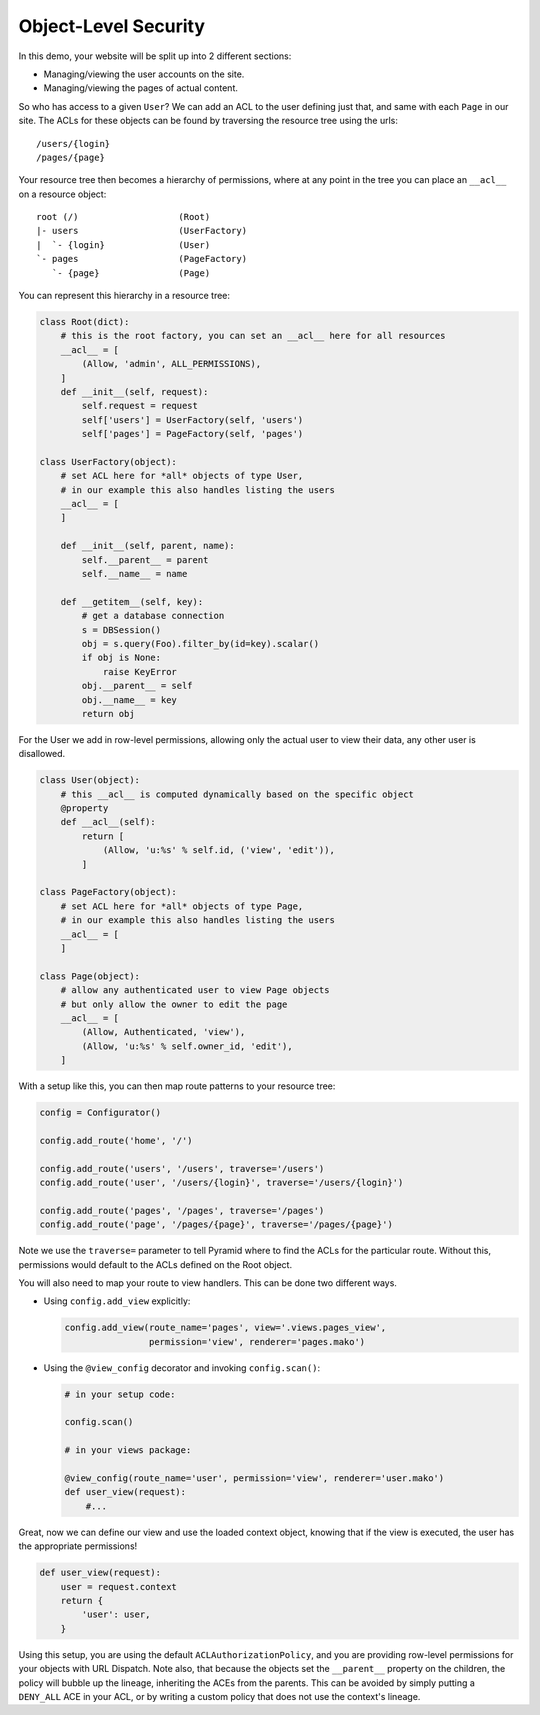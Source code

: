 .. _object_security:

=====================
Object-Level Security
=====================

In this demo, your website will be split up into 2 different sections:

* Managing/viewing the user accounts on the site.

* Managing/viewing the pages of actual content.

So who has access to a given ``User``? We can add an ACL to the user defining
just that, and same with each ``Page`` in our site. The ACLs for these objects
can be found by traversing the resource tree using the urls::

    /users/{login}
    /pages/{page}

Your resource tree then becomes a hierarchy of permissions, where at any point
in the tree you can place an ``__acl__`` on a resource object::

    root (/)                   (Root)
    |- users                   (UserFactory)
    |  `- {login}              (User)
    `- pages                   (PageFactory)
       `- {page}               (Page)

You can represent this hierarchy in a resource tree:

.. code-block:: python

    class Root(dict):
        # this is the root factory, you can set an __acl__ here for all resources
        __acl__ = [
            (Allow, 'admin', ALL_PERMISSIONS),
        ]
        def __init__(self, request):
            self.request = request
            self['users'] = UserFactory(self, 'users')
            self['pages'] = PageFactory(self, 'pages')

    class UserFactory(object):
        # set ACL here for *all* objects of type User,
        # in our example this also handles listing the users
        __acl__ = [
        ]

        def __init__(self, parent, name):
            self.__parent__ = parent
            self.__name__ = name

        def __getitem__(self, key):
            # get a database connection
            s = DBSession()
            obj = s.query(Foo).filter_by(id=key).scalar()
            if obj is None:
                raise KeyError
            obj.__parent__ = self
            obj.__name__ = key
            return obj

For the User we add in row-level permissions, allowing only the actual
user to view their data, any other user is disallowed.

.. code-block:: python

    class User(object):
        # this __acl__ is computed dynamically based on the specific object
        @property
        def __acl__(self):
            return [
                (Allow, 'u:%s' % self.id, ('view', 'edit')),
            ]

    class PageFactory(object):
        # set ACL here for *all* objects of type Page,
        # in our example this also handles listing the users
        __acl__ = [
        ]

    class Page(object):
        # allow any authenticated user to view Page objects
        # but only allow the owner to edit the page
        __acl__ = [
            (Allow, Authenticated, 'view'),
            (Allow, 'u:%s' % self.owner_id, 'edit'),
        ]

With a setup like this, you can then map route patterns to your resource tree:

.. code-block:: python

    config = Configurator()

    config.add_route('home', '/')

    config.add_route('users', '/users', traverse='/users')
    config.add_route('user', '/users/{login}', traverse='/users/{login}')

    config.add_route('pages', '/pages', traverse='/pages')
    config.add_route('page', '/pages/{page}', traverse='/pages/{page}')

Note we use the ``traverse=`` parameter to tell Pyramid where to find the
ACLs for the particular route. Without this, permissions would default to
the ACLs defined on the Root object.

You will also need to map your route to view handlers. This can be done two
different ways.

* Using ``config.add_view`` explicitly:

  .. code-block:: python

      config.add_view(route_name='pages', view='.views.pages_view',
                      permission='view', renderer='pages.mako')

* Using the ``@view_config`` decorator and invoking ``config.scan()``:

  .. code-block:: python

      # in your setup code:

      config.scan()

      # in your views package:

      @view_config(route_name='user', permission='view', renderer='user.mako')
      def user_view(request):
          #...

Great, now we can define our view and use the loaded context object, knowing
that if the view is executed, the user has the appropriate permissions!

.. code-block:: python

    def user_view(request):
        user = request.context
        return {
            'user': user,
        }

Using this setup, you are using the default ``ACLAuthorizationPolicy``, and
you are providing row-level permissions for your objects with URL Dispatch.
Note also, that because the objects set the ``__parent__`` property on the
children, the policy will bubble up the lineage, inheriting the ACEs from the
parents. This can be avoided by simply putting a ``DENY_ALL`` ACE in your ACL,
or by writing a custom policy that does not use the context's lineage.

